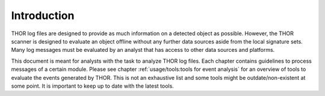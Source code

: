 Introduction
============

THOR log files are designed to provide as much information on a
detected object as possible. However, the THOR scanner is designed
to evaluate an object offline without any further data sources aside
from the local signature sets. Many log messages must be evaluated by
an analyst that has access to other data sources and platforms.

This document is meant for analysts with the task to analyze THOR log
files. Each chapter contains guidelines to process messages of a certain
module. Please see chapter :ref:`usage/tools:tools for event analysis`
for an overview of tools to evaluate the events generated by THOR. This
is not an exhaustive list and some tools might be outdate/non-existent
at some point. It is important to keep up to date with the latest tools.
